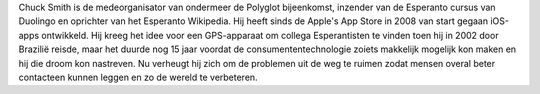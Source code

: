 Chuck Smith is de medeorganisator van ondermeer de Polyglot bijeenkomst, inzender van de Esperanto cursus van Duolingo en oprichter van het Esperanto Wikipedia. Hij heeft sinds de Apple's App Store in 2008 van start gegaan iOS-apps ontwikkeld. Hij kreeg het idee voor een GPS-apparaat om collega Esperantisten te vinden toen hij in 2002 door Brazilië reisde, maar het duurde nog 15 jaar voordat de consumententechnologie zoiets makkelijk mogelijk kon maken en hij die droom kon nastreven. Nu verheugt hij zich om de problemen uit de weg te ruimen zodat mensen overal beter contacteen kunnen leggen en zo de wereld te verbeteren.
